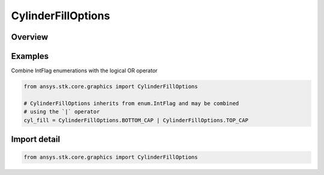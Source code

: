 CylinderFillOptions
===================

.. py:class:: ansys.stk.core.graphics.CylinderFillOptions

   IntFlag


.. py:currentmodule:: CylinderFillOptions

Overview
--------

.. tab-set::

    .. tab-item:: Members
        
        .. list-table::
            :header-rows: 0
            :widths: auto

            * - :py:attr:`~WALL`
              - Fill the cylinder's wall.

            * - :py:attr:`~BOTTOM_CAP`
              - Fill the cylinder's bottom cap.

            * - :py:attr:`~TOP_CAP`
              - Fill the cylinder's top cap.

            * - :py:attr:`~ALL`
              - Completely fill the cylinder, including its wall, bottom, and top cap.


Examples
--------

Combine IntFlag enumerations with the logical OR operator

.. code-block:: python

    from ansys.stk.core.graphics import CylinderFillOptions

    # CylinderFillOptions inherits from enum.IntFlag and may be combined
    # using the `|` operator
    cyl_fill = CylinderFillOptions.BOTTOM_CAP | CylinderFillOptions.TOP_CAP


Import detail
-------------

.. code-block:: python

    from ansys.stk.core.graphics import CylinderFillOptions


